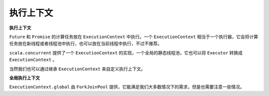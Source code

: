 执行上下文
==========

**执行上下文**


``Future`` 和 ``Promise`` 的计算任务放在 ``ExecutionContext`` 中执行。一个 ``ExecutionContext`` 相当于一个执行器，它会将计算任务放在新线程或者线程池中执行，也可以放在当前线程中执行，不过不推荐。

``scala.concurrent`` 提供了一个 ``ExecutionContext`` 的实现，一个全局的静态线程池，它也可以将 ``Executor`` 转换成 ``ExecutionContext`` 。

当然我们也可以通过继承 ``ExecutionContext`` 来自定义执行上下文。

**全局执行上下文**

``ExecutionContext.global`` 由  ``ForkJoinPool`` 提供，它能满足我们大多数情况下的需求，但是也需要注意一些情况。
